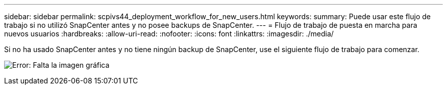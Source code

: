 ---
sidebar: sidebar 
permalink: scpivs44_deployment_workflow_for_new_users.html 
keywords:  
summary: Puede usar este flujo de trabajo si no utilizó SnapCenter antes y no posee backups de SnapCenter. 
---
= Flujo de trabajo de puesta en marcha para nuevos usuarios
:hardbreaks:
:allow-uri-read: 
:nofooter: 
:icons: font
:linkattrs: 
:imagesdir: ./media/


Si no ha usado SnapCenter antes y no tiene ningún backup de SnapCenter, use el siguiente flujo de trabajo para comenzar.

image:scpivs44_image2.png["Error: Falta la imagen gráfica"]
